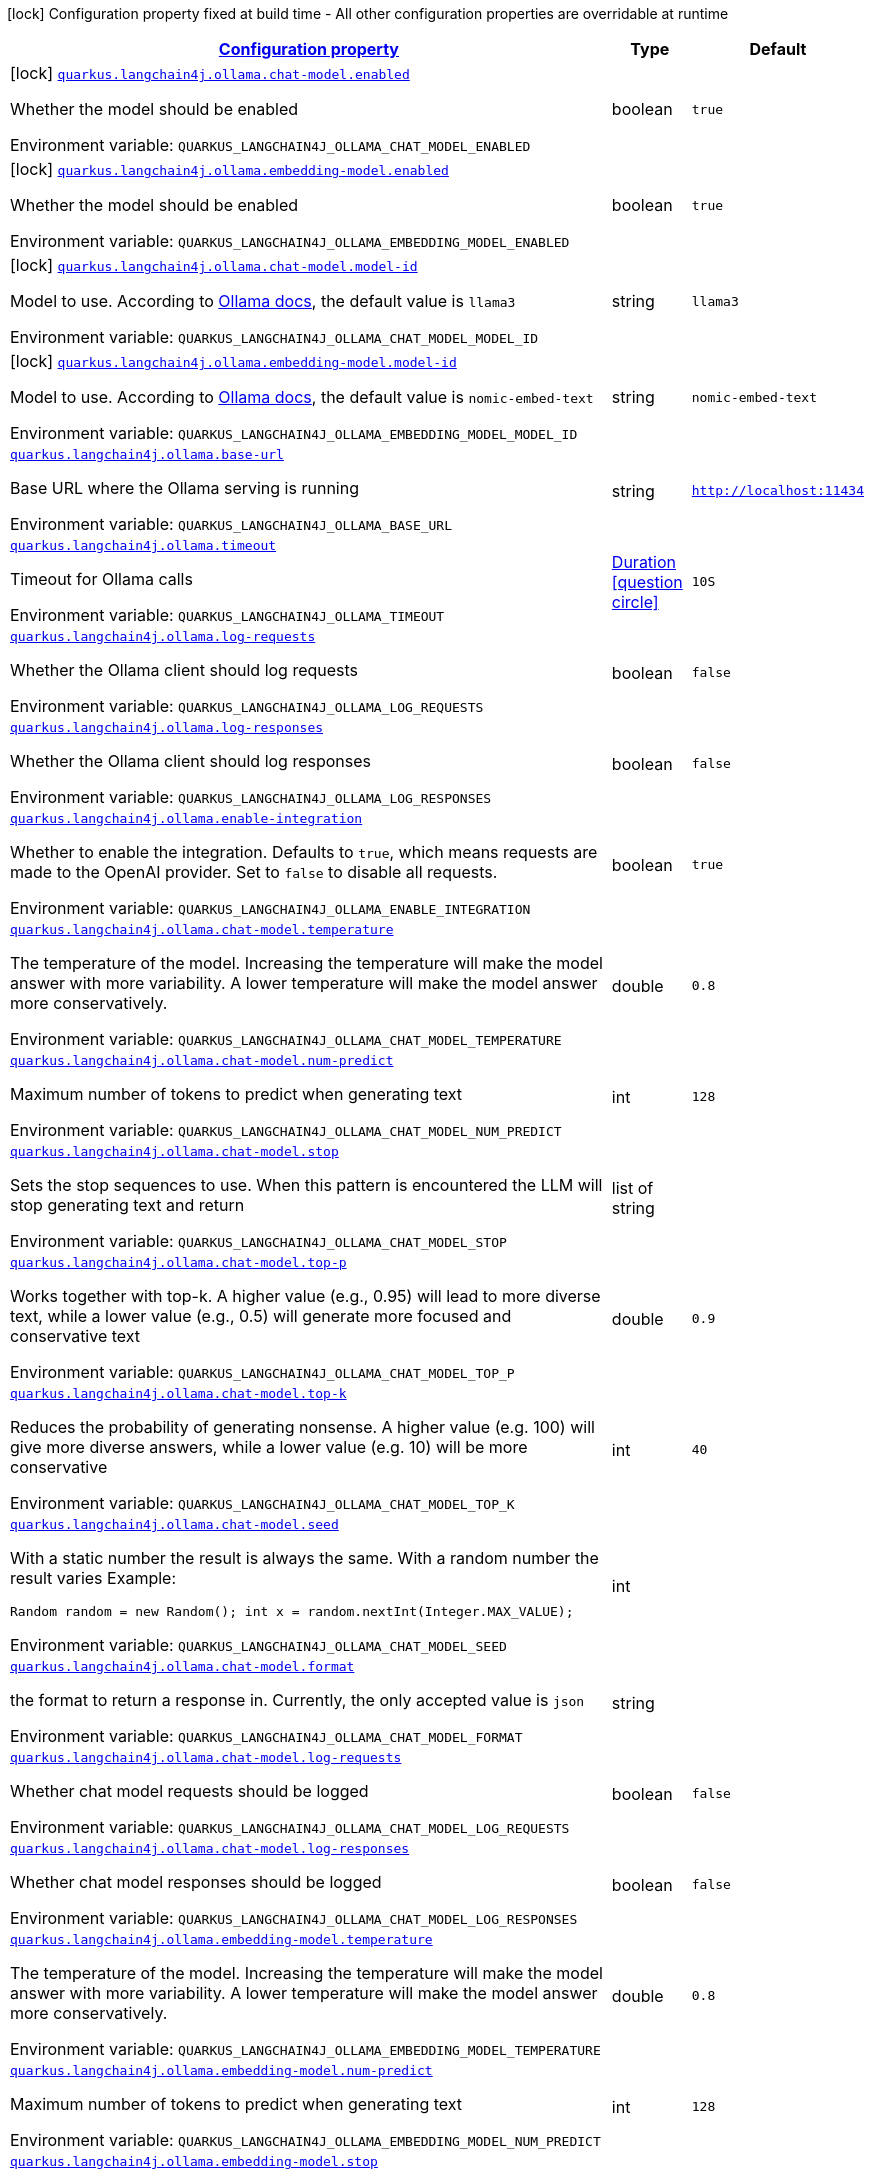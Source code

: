 
:summaryTableId: quarkus-langchain4j-ollama
[.configuration-legend]
icon:lock[title=Fixed at build time] Configuration property fixed at build time - All other configuration properties are overridable at runtime
[.configuration-reference.searchable, cols="80,.^10,.^10"]
|===

h|[[quarkus-langchain4j-ollama_configuration]]link:#quarkus-langchain4j-ollama_configuration[Configuration property]

h|Type
h|Default

a|icon:lock[title=Fixed at build time] [[quarkus-langchain4j-ollama_quarkus-langchain4j-ollama-chat-model-enabled]]`link:#quarkus-langchain4j-ollama_quarkus-langchain4j-ollama-chat-model-enabled[quarkus.langchain4j.ollama.chat-model.enabled]`


[.description]
--
Whether the model should be enabled

ifdef::add-copy-button-to-env-var[]
Environment variable: env_var_with_copy_button:+++QUARKUS_LANGCHAIN4J_OLLAMA_CHAT_MODEL_ENABLED+++[]
endif::add-copy-button-to-env-var[]
ifndef::add-copy-button-to-env-var[]
Environment variable: `+++QUARKUS_LANGCHAIN4J_OLLAMA_CHAT_MODEL_ENABLED+++`
endif::add-copy-button-to-env-var[]
--|boolean 
|`true`


a|icon:lock[title=Fixed at build time] [[quarkus-langchain4j-ollama_quarkus-langchain4j-ollama-embedding-model-enabled]]`link:#quarkus-langchain4j-ollama_quarkus-langchain4j-ollama-embedding-model-enabled[quarkus.langchain4j.ollama.embedding-model.enabled]`


[.description]
--
Whether the model should be enabled

ifdef::add-copy-button-to-env-var[]
Environment variable: env_var_with_copy_button:+++QUARKUS_LANGCHAIN4J_OLLAMA_EMBEDDING_MODEL_ENABLED+++[]
endif::add-copy-button-to-env-var[]
ifndef::add-copy-button-to-env-var[]
Environment variable: `+++QUARKUS_LANGCHAIN4J_OLLAMA_EMBEDDING_MODEL_ENABLED+++`
endif::add-copy-button-to-env-var[]
--|boolean 
|`true`


a|icon:lock[title=Fixed at build time] [[quarkus-langchain4j-ollama_quarkus-langchain4j-ollama-chat-model-model-id]]`link:#quarkus-langchain4j-ollama_quarkus-langchain4j-ollama-chat-model-model-id[quarkus.langchain4j.ollama.chat-model.model-id]`


[.description]
--
Model to use. According to link:https://github.com/jmorganca/ollama/blob/main/docs/api.md#model-names[Ollama docs], the default value is `llama3`

ifdef::add-copy-button-to-env-var[]
Environment variable: env_var_with_copy_button:+++QUARKUS_LANGCHAIN4J_OLLAMA_CHAT_MODEL_MODEL_ID+++[]
endif::add-copy-button-to-env-var[]
ifndef::add-copy-button-to-env-var[]
Environment variable: `+++QUARKUS_LANGCHAIN4J_OLLAMA_CHAT_MODEL_MODEL_ID+++`
endif::add-copy-button-to-env-var[]
--|string 
|`llama3`


a|icon:lock[title=Fixed at build time] [[quarkus-langchain4j-ollama_quarkus-langchain4j-ollama-embedding-model-model-id]]`link:#quarkus-langchain4j-ollama_quarkus-langchain4j-ollama-embedding-model-model-id[quarkus.langchain4j.ollama.embedding-model.model-id]`


[.description]
--
Model to use. According to link:https://github.com/jmorganca/ollama/blob/main/docs/api.md#model-names[Ollama docs], the default value is `nomic-embed-text`

ifdef::add-copy-button-to-env-var[]
Environment variable: env_var_with_copy_button:+++QUARKUS_LANGCHAIN4J_OLLAMA_EMBEDDING_MODEL_MODEL_ID+++[]
endif::add-copy-button-to-env-var[]
ifndef::add-copy-button-to-env-var[]
Environment variable: `+++QUARKUS_LANGCHAIN4J_OLLAMA_EMBEDDING_MODEL_MODEL_ID+++`
endif::add-copy-button-to-env-var[]
--|string 
|`nomic-embed-text`


a| [[quarkus-langchain4j-ollama_quarkus-langchain4j-ollama-base-url]]`link:#quarkus-langchain4j-ollama_quarkus-langchain4j-ollama-base-url[quarkus.langchain4j.ollama.base-url]`


[.description]
--
Base URL where the Ollama serving is running

ifdef::add-copy-button-to-env-var[]
Environment variable: env_var_with_copy_button:+++QUARKUS_LANGCHAIN4J_OLLAMA_BASE_URL+++[]
endif::add-copy-button-to-env-var[]
ifndef::add-copy-button-to-env-var[]
Environment variable: `+++QUARKUS_LANGCHAIN4J_OLLAMA_BASE_URL+++`
endif::add-copy-button-to-env-var[]
--|string 
|`http://localhost:11434`


a| [[quarkus-langchain4j-ollama_quarkus-langchain4j-ollama-timeout]]`link:#quarkus-langchain4j-ollama_quarkus-langchain4j-ollama-timeout[quarkus.langchain4j.ollama.timeout]`


[.description]
--
Timeout for Ollama calls

ifdef::add-copy-button-to-env-var[]
Environment variable: env_var_with_copy_button:+++QUARKUS_LANGCHAIN4J_OLLAMA_TIMEOUT+++[]
endif::add-copy-button-to-env-var[]
ifndef::add-copy-button-to-env-var[]
Environment variable: `+++QUARKUS_LANGCHAIN4J_OLLAMA_TIMEOUT+++`
endif::add-copy-button-to-env-var[]
--|link:https://docs.oracle.com/javase/8/docs/api/java/time/Duration.html[Duration]
  link:#duration-note-anchor-{summaryTableId}[icon:question-circle[title=More information about the Duration format]]
|`10S`


a| [[quarkus-langchain4j-ollama_quarkus-langchain4j-ollama-log-requests]]`link:#quarkus-langchain4j-ollama_quarkus-langchain4j-ollama-log-requests[quarkus.langchain4j.ollama.log-requests]`


[.description]
--
Whether the Ollama client should log requests

ifdef::add-copy-button-to-env-var[]
Environment variable: env_var_with_copy_button:+++QUARKUS_LANGCHAIN4J_OLLAMA_LOG_REQUESTS+++[]
endif::add-copy-button-to-env-var[]
ifndef::add-copy-button-to-env-var[]
Environment variable: `+++QUARKUS_LANGCHAIN4J_OLLAMA_LOG_REQUESTS+++`
endif::add-copy-button-to-env-var[]
--|boolean 
|`false`


a| [[quarkus-langchain4j-ollama_quarkus-langchain4j-ollama-log-responses]]`link:#quarkus-langchain4j-ollama_quarkus-langchain4j-ollama-log-responses[quarkus.langchain4j.ollama.log-responses]`


[.description]
--
Whether the Ollama client should log responses

ifdef::add-copy-button-to-env-var[]
Environment variable: env_var_with_copy_button:+++QUARKUS_LANGCHAIN4J_OLLAMA_LOG_RESPONSES+++[]
endif::add-copy-button-to-env-var[]
ifndef::add-copy-button-to-env-var[]
Environment variable: `+++QUARKUS_LANGCHAIN4J_OLLAMA_LOG_RESPONSES+++`
endif::add-copy-button-to-env-var[]
--|boolean 
|`false`


a| [[quarkus-langchain4j-ollama_quarkus-langchain4j-ollama-enable-integration]]`link:#quarkus-langchain4j-ollama_quarkus-langchain4j-ollama-enable-integration[quarkus.langchain4j.ollama.enable-integration]`


[.description]
--
Whether to enable the integration. Defaults to `true`, which means requests are made to the OpenAI provider. Set to `false` to disable all requests.

ifdef::add-copy-button-to-env-var[]
Environment variable: env_var_with_copy_button:+++QUARKUS_LANGCHAIN4J_OLLAMA_ENABLE_INTEGRATION+++[]
endif::add-copy-button-to-env-var[]
ifndef::add-copy-button-to-env-var[]
Environment variable: `+++QUARKUS_LANGCHAIN4J_OLLAMA_ENABLE_INTEGRATION+++`
endif::add-copy-button-to-env-var[]
--|boolean 
|`true`


a| [[quarkus-langchain4j-ollama_quarkus-langchain4j-ollama-chat-model-temperature]]`link:#quarkus-langchain4j-ollama_quarkus-langchain4j-ollama-chat-model-temperature[quarkus.langchain4j.ollama.chat-model.temperature]`


[.description]
--
The temperature of the model. Increasing the temperature will make the model answer with more variability. A lower temperature will make the model answer more conservatively.

ifdef::add-copy-button-to-env-var[]
Environment variable: env_var_with_copy_button:+++QUARKUS_LANGCHAIN4J_OLLAMA_CHAT_MODEL_TEMPERATURE+++[]
endif::add-copy-button-to-env-var[]
ifndef::add-copy-button-to-env-var[]
Environment variable: `+++QUARKUS_LANGCHAIN4J_OLLAMA_CHAT_MODEL_TEMPERATURE+++`
endif::add-copy-button-to-env-var[]
--|double 
|`0.8`


a| [[quarkus-langchain4j-ollama_quarkus-langchain4j-ollama-chat-model-num-predict]]`link:#quarkus-langchain4j-ollama_quarkus-langchain4j-ollama-chat-model-num-predict[quarkus.langchain4j.ollama.chat-model.num-predict]`


[.description]
--
Maximum number of tokens to predict when generating text

ifdef::add-copy-button-to-env-var[]
Environment variable: env_var_with_copy_button:+++QUARKUS_LANGCHAIN4J_OLLAMA_CHAT_MODEL_NUM_PREDICT+++[]
endif::add-copy-button-to-env-var[]
ifndef::add-copy-button-to-env-var[]
Environment variable: `+++QUARKUS_LANGCHAIN4J_OLLAMA_CHAT_MODEL_NUM_PREDICT+++`
endif::add-copy-button-to-env-var[]
--|int 
|`128`


a| [[quarkus-langchain4j-ollama_quarkus-langchain4j-ollama-chat-model-stop]]`link:#quarkus-langchain4j-ollama_quarkus-langchain4j-ollama-chat-model-stop[quarkus.langchain4j.ollama.chat-model.stop]`


[.description]
--
Sets the stop sequences to use. When this pattern is encountered the LLM will stop generating text and return

ifdef::add-copy-button-to-env-var[]
Environment variable: env_var_with_copy_button:+++QUARKUS_LANGCHAIN4J_OLLAMA_CHAT_MODEL_STOP+++[]
endif::add-copy-button-to-env-var[]
ifndef::add-copy-button-to-env-var[]
Environment variable: `+++QUARKUS_LANGCHAIN4J_OLLAMA_CHAT_MODEL_STOP+++`
endif::add-copy-button-to-env-var[]
--|list of string 
|


a| [[quarkus-langchain4j-ollama_quarkus-langchain4j-ollama-chat-model-top-p]]`link:#quarkus-langchain4j-ollama_quarkus-langchain4j-ollama-chat-model-top-p[quarkus.langchain4j.ollama.chat-model.top-p]`


[.description]
--
Works together with top-k. A higher value (e.g., 0.95) will lead to more diverse text, while a lower value (e.g., 0.5) will generate more focused and conservative text

ifdef::add-copy-button-to-env-var[]
Environment variable: env_var_with_copy_button:+++QUARKUS_LANGCHAIN4J_OLLAMA_CHAT_MODEL_TOP_P+++[]
endif::add-copy-button-to-env-var[]
ifndef::add-copy-button-to-env-var[]
Environment variable: `+++QUARKUS_LANGCHAIN4J_OLLAMA_CHAT_MODEL_TOP_P+++`
endif::add-copy-button-to-env-var[]
--|double 
|`0.9`


a| [[quarkus-langchain4j-ollama_quarkus-langchain4j-ollama-chat-model-top-k]]`link:#quarkus-langchain4j-ollama_quarkus-langchain4j-ollama-chat-model-top-k[quarkus.langchain4j.ollama.chat-model.top-k]`


[.description]
--
Reduces the probability of generating nonsense. A higher value (e.g. 100) will give more diverse answers, while a lower value (e.g. 10) will be more conservative

ifdef::add-copy-button-to-env-var[]
Environment variable: env_var_with_copy_button:+++QUARKUS_LANGCHAIN4J_OLLAMA_CHAT_MODEL_TOP_K+++[]
endif::add-copy-button-to-env-var[]
ifndef::add-copy-button-to-env-var[]
Environment variable: `+++QUARKUS_LANGCHAIN4J_OLLAMA_CHAT_MODEL_TOP_K+++`
endif::add-copy-button-to-env-var[]
--|int 
|`40`


a| [[quarkus-langchain4j-ollama_quarkus-langchain4j-ollama-chat-model-seed]]`link:#quarkus-langchain4j-ollama_quarkus-langchain4j-ollama-chat-model-seed[quarkus.langchain4j.ollama.chat-model.seed]`


[.description]
--
With a static number the result is always the same. With a random number the result varies Example:

```
```

`Random random = new Random();
int x = random.nextInt(Integer.MAX_VALUE);`

ifdef::add-copy-button-to-env-var[]
Environment variable: env_var_with_copy_button:+++QUARKUS_LANGCHAIN4J_OLLAMA_CHAT_MODEL_SEED+++[]
endif::add-copy-button-to-env-var[]
ifndef::add-copy-button-to-env-var[]
Environment variable: `+++QUARKUS_LANGCHAIN4J_OLLAMA_CHAT_MODEL_SEED+++`
endif::add-copy-button-to-env-var[]
--|int 
|


a| [[quarkus-langchain4j-ollama_quarkus-langchain4j-ollama-chat-model-format]]`link:#quarkus-langchain4j-ollama_quarkus-langchain4j-ollama-chat-model-format[quarkus.langchain4j.ollama.chat-model.format]`


[.description]
--
the format to return a response in. Currently, the only accepted value is `json`

ifdef::add-copy-button-to-env-var[]
Environment variable: env_var_with_copy_button:+++QUARKUS_LANGCHAIN4J_OLLAMA_CHAT_MODEL_FORMAT+++[]
endif::add-copy-button-to-env-var[]
ifndef::add-copy-button-to-env-var[]
Environment variable: `+++QUARKUS_LANGCHAIN4J_OLLAMA_CHAT_MODEL_FORMAT+++`
endif::add-copy-button-to-env-var[]
--|string 
|


a| [[quarkus-langchain4j-ollama_quarkus-langchain4j-ollama-chat-model-log-requests]]`link:#quarkus-langchain4j-ollama_quarkus-langchain4j-ollama-chat-model-log-requests[quarkus.langchain4j.ollama.chat-model.log-requests]`


[.description]
--
Whether chat model requests should be logged

ifdef::add-copy-button-to-env-var[]
Environment variable: env_var_with_copy_button:+++QUARKUS_LANGCHAIN4J_OLLAMA_CHAT_MODEL_LOG_REQUESTS+++[]
endif::add-copy-button-to-env-var[]
ifndef::add-copy-button-to-env-var[]
Environment variable: `+++QUARKUS_LANGCHAIN4J_OLLAMA_CHAT_MODEL_LOG_REQUESTS+++`
endif::add-copy-button-to-env-var[]
--|boolean 
|`false`


a| [[quarkus-langchain4j-ollama_quarkus-langchain4j-ollama-chat-model-log-responses]]`link:#quarkus-langchain4j-ollama_quarkus-langchain4j-ollama-chat-model-log-responses[quarkus.langchain4j.ollama.chat-model.log-responses]`


[.description]
--
Whether chat model responses should be logged

ifdef::add-copy-button-to-env-var[]
Environment variable: env_var_with_copy_button:+++QUARKUS_LANGCHAIN4J_OLLAMA_CHAT_MODEL_LOG_RESPONSES+++[]
endif::add-copy-button-to-env-var[]
ifndef::add-copy-button-to-env-var[]
Environment variable: `+++QUARKUS_LANGCHAIN4J_OLLAMA_CHAT_MODEL_LOG_RESPONSES+++`
endif::add-copy-button-to-env-var[]
--|boolean 
|`false`


a| [[quarkus-langchain4j-ollama_quarkus-langchain4j-ollama-embedding-model-temperature]]`link:#quarkus-langchain4j-ollama_quarkus-langchain4j-ollama-embedding-model-temperature[quarkus.langchain4j.ollama.embedding-model.temperature]`


[.description]
--
The temperature of the model. Increasing the temperature will make the model answer with more variability. A lower temperature will make the model answer more conservatively.

ifdef::add-copy-button-to-env-var[]
Environment variable: env_var_with_copy_button:+++QUARKUS_LANGCHAIN4J_OLLAMA_EMBEDDING_MODEL_TEMPERATURE+++[]
endif::add-copy-button-to-env-var[]
ifndef::add-copy-button-to-env-var[]
Environment variable: `+++QUARKUS_LANGCHAIN4J_OLLAMA_EMBEDDING_MODEL_TEMPERATURE+++`
endif::add-copy-button-to-env-var[]
--|double 
|`0.8`


a| [[quarkus-langchain4j-ollama_quarkus-langchain4j-ollama-embedding-model-num-predict]]`link:#quarkus-langchain4j-ollama_quarkus-langchain4j-ollama-embedding-model-num-predict[quarkus.langchain4j.ollama.embedding-model.num-predict]`


[.description]
--
Maximum number of tokens to predict when generating text

ifdef::add-copy-button-to-env-var[]
Environment variable: env_var_with_copy_button:+++QUARKUS_LANGCHAIN4J_OLLAMA_EMBEDDING_MODEL_NUM_PREDICT+++[]
endif::add-copy-button-to-env-var[]
ifndef::add-copy-button-to-env-var[]
Environment variable: `+++QUARKUS_LANGCHAIN4J_OLLAMA_EMBEDDING_MODEL_NUM_PREDICT+++`
endif::add-copy-button-to-env-var[]
--|int 
|`128`


a| [[quarkus-langchain4j-ollama_quarkus-langchain4j-ollama-embedding-model-stop]]`link:#quarkus-langchain4j-ollama_quarkus-langchain4j-ollama-embedding-model-stop[quarkus.langchain4j.ollama.embedding-model.stop]`


[.description]
--
Sets the stop sequences to use. When this pattern is encountered the LLM will stop generating text and return

ifdef::add-copy-button-to-env-var[]
Environment variable: env_var_with_copy_button:+++QUARKUS_LANGCHAIN4J_OLLAMA_EMBEDDING_MODEL_STOP+++[]
endif::add-copy-button-to-env-var[]
ifndef::add-copy-button-to-env-var[]
Environment variable: `+++QUARKUS_LANGCHAIN4J_OLLAMA_EMBEDDING_MODEL_STOP+++`
endif::add-copy-button-to-env-var[]
--|list of string 
|


a| [[quarkus-langchain4j-ollama_quarkus-langchain4j-ollama-embedding-model-top-p]]`link:#quarkus-langchain4j-ollama_quarkus-langchain4j-ollama-embedding-model-top-p[quarkus.langchain4j.ollama.embedding-model.top-p]`


[.description]
--
Works together with top-k. A higher value (e.g., 0.95) will lead to more diverse text, while a lower value (e.g., 0.5) will generate more focused and conservative text

ifdef::add-copy-button-to-env-var[]
Environment variable: env_var_with_copy_button:+++QUARKUS_LANGCHAIN4J_OLLAMA_EMBEDDING_MODEL_TOP_P+++[]
endif::add-copy-button-to-env-var[]
ifndef::add-copy-button-to-env-var[]
Environment variable: `+++QUARKUS_LANGCHAIN4J_OLLAMA_EMBEDDING_MODEL_TOP_P+++`
endif::add-copy-button-to-env-var[]
--|double 
|`0.9`


a| [[quarkus-langchain4j-ollama_quarkus-langchain4j-ollama-embedding-model-top-k]]`link:#quarkus-langchain4j-ollama_quarkus-langchain4j-ollama-embedding-model-top-k[quarkus.langchain4j.ollama.embedding-model.top-k]`


[.description]
--
Reduces the probability of generating nonsense. A higher value (e.g. 100) will give more diverse answers, while a lower value (e.g. 10) will be more conservative

ifdef::add-copy-button-to-env-var[]
Environment variable: env_var_with_copy_button:+++QUARKUS_LANGCHAIN4J_OLLAMA_EMBEDDING_MODEL_TOP_K+++[]
endif::add-copy-button-to-env-var[]
ifndef::add-copy-button-to-env-var[]
Environment variable: `+++QUARKUS_LANGCHAIN4J_OLLAMA_EMBEDDING_MODEL_TOP_K+++`
endif::add-copy-button-to-env-var[]
--|int 
|`40`


a| [[quarkus-langchain4j-ollama_quarkus-langchain4j-ollama-embedding-model-log-requests]]`link:#quarkus-langchain4j-ollama_quarkus-langchain4j-ollama-embedding-model-log-requests[quarkus.langchain4j.ollama.embedding-model.log-requests]`


[.description]
--
Whether embedding model requests should be logged

ifdef::add-copy-button-to-env-var[]
Environment variable: env_var_with_copy_button:+++QUARKUS_LANGCHAIN4J_OLLAMA_EMBEDDING_MODEL_LOG_REQUESTS+++[]
endif::add-copy-button-to-env-var[]
ifndef::add-copy-button-to-env-var[]
Environment variable: `+++QUARKUS_LANGCHAIN4J_OLLAMA_EMBEDDING_MODEL_LOG_REQUESTS+++`
endif::add-copy-button-to-env-var[]
--|boolean 
|`false`


a| [[quarkus-langchain4j-ollama_quarkus-langchain4j-ollama-embedding-model-log-responses]]`link:#quarkus-langchain4j-ollama_quarkus-langchain4j-ollama-embedding-model-log-responses[quarkus.langchain4j.ollama.embedding-model.log-responses]`


[.description]
--
Whether embedding model responses should be logged

ifdef::add-copy-button-to-env-var[]
Environment variable: env_var_with_copy_button:+++QUARKUS_LANGCHAIN4J_OLLAMA_EMBEDDING_MODEL_LOG_RESPONSES+++[]
endif::add-copy-button-to-env-var[]
ifndef::add-copy-button-to-env-var[]
Environment variable: `+++QUARKUS_LANGCHAIN4J_OLLAMA_EMBEDDING_MODEL_LOG_RESPONSES+++`
endif::add-copy-button-to-env-var[]
--|boolean 
|`false`


h|[[quarkus-langchain4j-ollama_quarkus-langchain4j-ollama-named-config-named-model-config]]link:#quarkus-langchain4j-ollama_quarkus-langchain4j-ollama-named-config-named-model-config[Named model config]

h|Type
h|Default

a|icon:lock[title=Fixed at build time] [[quarkus-langchain4j-ollama_quarkus-langchain4j-ollama-model-name-chat-model-model-id]]`link:#quarkus-langchain4j-ollama_quarkus-langchain4j-ollama-model-name-chat-model-model-id[quarkus.langchain4j.ollama."model-name".chat-model.model-id]`


[.description]
--
Model to use. According to link:https://github.com/jmorganca/ollama/blob/main/docs/api.md#model-names[Ollama docs], the default value is `llama3`

ifdef::add-copy-button-to-env-var[]
Environment variable: env_var_with_copy_button:+++QUARKUS_LANGCHAIN4J_OLLAMA__MODEL_NAME__CHAT_MODEL_MODEL_ID+++[]
endif::add-copy-button-to-env-var[]
ifndef::add-copy-button-to-env-var[]
Environment variable: `+++QUARKUS_LANGCHAIN4J_OLLAMA__MODEL_NAME__CHAT_MODEL_MODEL_ID+++`
endif::add-copy-button-to-env-var[]
--|string 
|`llama3`


a|icon:lock[title=Fixed at build time] [[quarkus-langchain4j-ollama_quarkus-langchain4j-ollama-model-name-embedding-model-model-id]]`link:#quarkus-langchain4j-ollama_quarkus-langchain4j-ollama-model-name-embedding-model-model-id[quarkus.langchain4j.ollama."model-name".embedding-model.model-id]`


[.description]
--
Model to use. According to link:https://github.com/jmorganca/ollama/blob/main/docs/api.md#model-names[Ollama docs], the default value is `nomic-embed-text`

ifdef::add-copy-button-to-env-var[]
Environment variable: env_var_with_copy_button:+++QUARKUS_LANGCHAIN4J_OLLAMA__MODEL_NAME__EMBEDDING_MODEL_MODEL_ID+++[]
endif::add-copy-button-to-env-var[]
ifndef::add-copy-button-to-env-var[]
Environment variable: `+++QUARKUS_LANGCHAIN4J_OLLAMA__MODEL_NAME__EMBEDDING_MODEL_MODEL_ID+++`
endif::add-copy-button-to-env-var[]
--|string 
|`nomic-embed-text`


a| [[quarkus-langchain4j-ollama_quarkus-langchain4j-ollama-model-name-base-url]]`link:#quarkus-langchain4j-ollama_quarkus-langchain4j-ollama-model-name-base-url[quarkus.langchain4j.ollama."model-name".base-url]`


[.description]
--
Base URL where the Ollama serving is running

ifdef::add-copy-button-to-env-var[]
Environment variable: env_var_with_copy_button:+++QUARKUS_LANGCHAIN4J_OLLAMA__MODEL_NAME__BASE_URL+++[]
endif::add-copy-button-to-env-var[]
ifndef::add-copy-button-to-env-var[]
Environment variable: `+++QUARKUS_LANGCHAIN4J_OLLAMA__MODEL_NAME__BASE_URL+++`
endif::add-copy-button-to-env-var[]
--|string 
|`http://localhost:11434`


a| [[quarkus-langchain4j-ollama_quarkus-langchain4j-ollama-model-name-timeout]]`link:#quarkus-langchain4j-ollama_quarkus-langchain4j-ollama-model-name-timeout[quarkus.langchain4j.ollama."model-name".timeout]`


[.description]
--
Timeout for Ollama calls

ifdef::add-copy-button-to-env-var[]
Environment variable: env_var_with_copy_button:+++QUARKUS_LANGCHAIN4J_OLLAMA__MODEL_NAME__TIMEOUT+++[]
endif::add-copy-button-to-env-var[]
ifndef::add-copy-button-to-env-var[]
Environment variable: `+++QUARKUS_LANGCHAIN4J_OLLAMA__MODEL_NAME__TIMEOUT+++`
endif::add-copy-button-to-env-var[]
--|link:https://docs.oracle.com/javase/8/docs/api/java/time/Duration.html[Duration]
  link:#duration-note-anchor-{summaryTableId}[icon:question-circle[title=More information about the Duration format]]
|`10S`


a| [[quarkus-langchain4j-ollama_quarkus-langchain4j-ollama-model-name-log-requests]]`link:#quarkus-langchain4j-ollama_quarkus-langchain4j-ollama-model-name-log-requests[quarkus.langchain4j.ollama."model-name".log-requests]`


[.description]
--
Whether the Ollama client should log requests

ifdef::add-copy-button-to-env-var[]
Environment variable: env_var_with_copy_button:+++QUARKUS_LANGCHAIN4J_OLLAMA__MODEL_NAME__LOG_REQUESTS+++[]
endif::add-copy-button-to-env-var[]
ifndef::add-copy-button-to-env-var[]
Environment variable: `+++QUARKUS_LANGCHAIN4J_OLLAMA__MODEL_NAME__LOG_REQUESTS+++`
endif::add-copy-button-to-env-var[]
--|boolean 
|`false`


a| [[quarkus-langchain4j-ollama_quarkus-langchain4j-ollama-model-name-log-responses]]`link:#quarkus-langchain4j-ollama_quarkus-langchain4j-ollama-model-name-log-responses[quarkus.langchain4j.ollama."model-name".log-responses]`


[.description]
--
Whether the Ollama client should log responses

ifdef::add-copy-button-to-env-var[]
Environment variable: env_var_with_copy_button:+++QUARKUS_LANGCHAIN4J_OLLAMA__MODEL_NAME__LOG_RESPONSES+++[]
endif::add-copy-button-to-env-var[]
ifndef::add-copy-button-to-env-var[]
Environment variable: `+++QUARKUS_LANGCHAIN4J_OLLAMA__MODEL_NAME__LOG_RESPONSES+++`
endif::add-copy-button-to-env-var[]
--|boolean 
|`false`


a| [[quarkus-langchain4j-ollama_quarkus-langchain4j-ollama-model-name-enable-integration]]`link:#quarkus-langchain4j-ollama_quarkus-langchain4j-ollama-model-name-enable-integration[quarkus.langchain4j.ollama."model-name".enable-integration]`


[.description]
--
Whether to enable the integration. Defaults to `true`, which means requests are made to the OpenAI provider. Set to `false` to disable all requests.

ifdef::add-copy-button-to-env-var[]
Environment variable: env_var_with_copy_button:+++QUARKUS_LANGCHAIN4J_OLLAMA__MODEL_NAME__ENABLE_INTEGRATION+++[]
endif::add-copy-button-to-env-var[]
ifndef::add-copy-button-to-env-var[]
Environment variable: `+++QUARKUS_LANGCHAIN4J_OLLAMA__MODEL_NAME__ENABLE_INTEGRATION+++`
endif::add-copy-button-to-env-var[]
--|boolean 
|`true`


a| [[quarkus-langchain4j-ollama_quarkus-langchain4j-ollama-model-name-chat-model-temperature]]`link:#quarkus-langchain4j-ollama_quarkus-langchain4j-ollama-model-name-chat-model-temperature[quarkus.langchain4j.ollama."model-name".chat-model.temperature]`


[.description]
--
The temperature of the model. Increasing the temperature will make the model answer with more variability. A lower temperature will make the model answer more conservatively.

ifdef::add-copy-button-to-env-var[]
Environment variable: env_var_with_copy_button:+++QUARKUS_LANGCHAIN4J_OLLAMA__MODEL_NAME__CHAT_MODEL_TEMPERATURE+++[]
endif::add-copy-button-to-env-var[]
ifndef::add-copy-button-to-env-var[]
Environment variable: `+++QUARKUS_LANGCHAIN4J_OLLAMA__MODEL_NAME__CHAT_MODEL_TEMPERATURE+++`
endif::add-copy-button-to-env-var[]
--|double 
|`0.8`


a| [[quarkus-langchain4j-ollama_quarkus-langchain4j-ollama-model-name-chat-model-num-predict]]`link:#quarkus-langchain4j-ollama_quarkus-langchain4j-ollama-model-name-chat-model-num-predict[quarkus.langchain4j.ollama."model-name".chat-model.num-predict]`


[.description]
--
Maximum number of tokens to predict when generating text

ifdef::add-copy-button-to-env-var[]
Environment variable: env_var_with_copy_button:+++QUARKUS_LANGCHAIN4J_OLLAMA__MODEL_NAME__CHAT_MODEL_NUM_PREDICT+++[]
endif::add-copy-button-to-env-var[]
ifndef::add-copy-button-to-env-var[]
Environment variable: `+++QUARKUS_LANGCHAIN4J_OLLAMA__MODEL_NAME__CHAT_MODEL_NUM_PREDICT+++`
endif::add-copy-button-to-env-var[]
--|int 
|`128`


a| [[quarkus-langchain4j-ollama_quarkus-langchain4j-ollama-model-name-chat-model-stop]]`link:#quarkus-langchain4j-ollama_quarkus-langchain4j-ollama-model-name-chat-model-stop[quarkus.langchain4j.ollama."model-name".chat-model.stop]`


[.description]
--
Sets the stop sequences to use. When this pattern is encountered the LLM will stop generating text and return

ifdef::add-copy-button-to-env-var[]
Environment variable: env_var_with_copy_button:+++QUARKUS_LANGCHAIN4J_OLLAMA__MODEL_NAME__CHAT_MODEL_STOP+++[]
endif::add-copy-button-to-env-var[]
ifndef::add-copy-button-to-env-var[]
Environment variable: `+++QUARKUS_LANGCHAIN4J_OLLAMA__MODEL_NAME__CHAT_MODEL_STOP+++`
endif::add-copy-button-to-env-var[]
--|list of string 
|


a| [[quarkus-langchain4j-ollama_quarkus-langchain4j-ollama-model-name-chat-model-top-p]]`link:#quarkus-langchain4j-ollama_quarkus-langchain4j-ollama-model-name-chat-model-top-p[quarkus.langchain4j.ollama."model-name".chat-model.top-p]`


[.description]
--
Works together with top-k. A higher value (e.g., 0.95) will lead to more diverse text, while a lower value (e.g., 0.5) will generate more focused and conservative text

ifdef::add-copy-button-to-env-var[]
Environment variable: env_var_with_copy_button:+++QUARKUS_LANGCHAIN4J_OLLAMA__MODEL_NAME__CHAT_MODEL_TOP_P+++[]
endif::add-copy-button-to-env-var[]
ifndef::add-copy-button-to-env-var[]
Environment variable: `+++QUARKUS_LANGCHAIN4J_OLLAMA__MODEL_NAME__CHAT_MODEL_TOP_P+++`
endif::add-copy-button-to-env-var[]
--|double 
|`0.9`


a| [[quarkus-langchain4j-ollama_quarkus-langchain4j-ollama-model-name-chat-model-top-k]]`link:#quarkus-langchain4j-ollama_quarkus-langchain4j-ollama-model-name-chat-model-top-k[quarkus.langchain4j.ollama."model-name".chat-model.top-k]`


[.description]
--
Reduces the probability of generating nonsense. A higher value (e.g. 100) will give more diverse answers, while a lower value (e.g. 10) will be more conservative

ifdef::add-copy-button-to-env-var[]
Environment variable: env_var_with_copy_button:+++QUARKUS_LANGCHAIN4J_OLLAMA__MODEL_NAME__CHAT_MODEL_TOP_K+++[]
endif::add-copy-button-to-env-var[]
ifndef::add-copy-button-to-env-var[]
Environment variable: `+++QUARKUS_LANGCHAIN4J_OLLAMA__MODEL_NAME__CHAT_MODEL_TOP_K+++`
endif::add-copy-button-to-env-var[]
--|int 
|`40`


a| [[quarkus-langchain4j-ollama_quarkus-langchain4j-ollama-model-name-chat-model-seed]]`link:#quarkus-langchain4j-ollama_quarkus-langchain4j-ollama-model-name-chat-model-seed[quarkus.langchain4j.ollama."model-name".chat-model.seed]`


[.description]
--
With a static number the result is always the same. With a random number the result varies Example:

```
```

`Random random = new Random();
int x = random.nextInt(Integer.MAX_VALUE);`

ifdef::add-copy-button-to-env-var[]
Environment variable: env_var_with_copy_button:+++QUARKUS_LANGCHAIN4J_OLLAMA__MODEL_NAME__CHAT_MODEL_SEED+++[]
endif::add-copy-button-to-env-var[]
ifndef::add-copy-button-to-env-var[]
Environment variable: `+++QUARKUS_LANGCHAIN4J_OLLAMA__MODEL_NAME__CHAT_MODEL_SEED+++`
endif::add-copy-button-to-env-var[]
--|int 
|


a| [[quarkus-langchain4j-ollama_quarkus-langchain4j-ollama-model-name-chat-model-format]]`link:#quarkus-langchain4j-ollama_quarkus-langchain4j-ollama-model-name-chat-model-format[quarkus.langchain4j.ollama."model-name".chat-model.format]`


[.description]
--
the format to return a response in. Currently, the only accepted value is `json`

ifdef::add-copy-button-to-env-var[]
Environment variable: env_var_with_copy_button:+++QUARKUS_LANGCHAIN4J_OLLAMA__MODEL_NAME__CHAT_MODEL_FORMAT+++[]
endif::add-copy-button-to-env-var[]
ifndef::add-copy-button-to-env-var[]
Environment variable: `+++QUARKUS_LANGCHAIN4J_OLLAMA__MODEL_NAME__CHAT_MODEL_FORMAT+++`
endif::add-copy-button-to-env-var[]
--|string 
|


a| [[quarkus-langchain4j-ollama_quarkus-langchain4j-ollama-model-name-chat-model-log-requests]]`link:#quarkus-langchain4j-ollama_quarkus-langchain4j-ollama-model-name-chat-model-log-requests[quarkus.langchain4j.ollama."model-name".chat-model.log-requests]`


[.description]
--
Whether chat model requests should be logged

ifdef::add-copy-button-to-env-var[]
Environment variable: env_var_with_copy_button:+++QUARKUS_LANGCHAIN4J_OLLAMA__MODEL_NAME__CHAT_MODEL_LOG_REQUESTS+++[]
endif::add-copy-button-to-env-var[]
ifndef::add-copy-button-to-env-var[]
Environment variable: `+++QUARKUS_LANGCHAIN4J_OLLAMA__MODEL_NAME__CHAT_MODEL_LOG_REQUESTS+++`
endif::add-copy-button-to-env-var[]
--|boolean 
|`false`


a| [[quarkus-langchain4j-ollama_quarkus-langchain4j-ollama-model-name-chat-model-log-responses]]`link:#quarkus-langchain4j-ollama_quarkus-langchain4j-ollama-model-name-chat-model-log-responses[quarkus.langchain4j.ollama."model-name".chat-model.log-responses]`


[.description]
--
Whether chat model responses should be logged

ifdef::add-copy-button-to-env-var[]
Environment variable: env_var_with_copy_button:+++QUARKUS_LANGCHAIN4J_OLLAMA__MODEL_NAME__CHAT_MODEL_LOG_RESPONSES+++[]
endif::add-copy-button-to-env-var[]
ifndef::add-copy-button-to-env-var[]
Environment variable: `+++QUARKUS_LANGCHAIN4J_OLLAMA__MODEL_NAME__CHAT_MODEL_LOG_RESPONSES+++`
endif::add-copy-button-to-env-var[]
--|boolean 
|`false`


a| [[quarkus-langchain4j-ollama_quarkus-langchain4j-ollama-model-name-embedding-model-temperature]]`link:#quarkus-langchain4j-ollama_quarkus-langchain4j-ollama-model-name-embedding-model-temperature[quarkus.langchain4j.ollama."model-name".embedding-model.temperature]`


[.description]
--
The temperature of the model. Increasing the temperature will make the model answer with more variability. A lower temperature will make the model answer more conservatively.

ifdef::add-copy-button-to-env-var[]
Environment variable: env_var_with_copy_button:+++QUARKUS_LANGCHAIN4J_OLLAMA__MODEL_NAME__EMBEDDING_MODEL_TEMPERATURE+++[]
endif::add-copy-button-to-env-var[]
ifndef::add-copy-button-to-env-var[]
Environment variable: `+++QUARKUS_LANGCHAIN4J_OLLAMA__MODEL_NAME__EMBEDDING_MODEL_TEMPERATURE+++`
endif::add-copy-button-to-env-var[]
--|double 
|`0.8`


a| [[quarkus-langchain4j-ollama_quarkus-langchain4j-ollama-model-name-embedding-model-num-predict]]`link:#quarkus-langchain4j-ollama_quarkus-langchain4j-ollama-model-name-embedding-model-num-predict[quarkus.langchain4j.ollama."model-name".embedding-model.num-predict]`


[.description]
--
Maximum number of tokens to predict when generating text

ifdef::add-copy-button-to-env-var[]
Environment variable: env_var_with_copy_button:+++QUARKUS_LANGCHAIN4J_OLLAMA__MODEL_NAME__EMBEDDING_MODEL_NUM_PREDICT+++[]
endif::add-copy-button-to-env-var[]
ifndef::add-copy-button-to-env-var[]
Environment variable: `+++QUARKUS_LANGCHAIN4J_OLLAMA__MODEL_NAME__EMBEDDING_MODEL_NUM_PREDICT+++`
endif::add-copy-button-to-env-var[]
--|int 
|`128`


a| [[quarkus-langchain4j-ollama_quarkus-langchain4j-ollama-model-name-embedding-model-stop]]`link:#quarkus-langchain4j-ollama_quarkus-langchain4j-ollama-model-name-embedding-model-stop[quarkus.langchain4j.ollama."model-name".embedding-model.stop]`


[.description]
--
Sets the stop sequences to use. When this pattern is encountered the LLM will stop generating text and return

ifdef::add-copy-button-to-env-var[]
Environment variable: env_var_with_copy_button:+++QUARKUS_LANGCHAIN4J_OLLAMA__MODEL_NAME__EMBEDDING_MODEL_STOP+++[]
endif::add-copy-button-to-env-var[]
ifndef::add-copy-button-to-env-var[]
Environment variable: `+++QUARKUS_LANGCHAIN4J_OLLAMA__MODEL_NAME__EMBEDDING_MODEL_STOP+++`
endif::add-copy-button-to-env-var[]
--|list of string 
|


a| [[quarkus-langchain4j-ollama_quarkus-langchain4j-ollama-model-name-embedding-model-top-p]]`link:#quarkus-langchain4j-ollama_quarkus-langchain4j-ollama-model-name-embedding-model-top-p[quarkus.langchain4j.ollama."model-name".embedding-model.top-p]`


[.description]
--
Works together with top-k. A higher value (e.g., 0.95) will lead to more diverse text, while a lower value (e.g., 0.5) will generate more focused and conservative text

ifdef::add-copy-button-to-env-var[]
Environment variable: env_var_with_copy_button:+++QUARKUS_LANGCHAIN4J_OLLAMA__MODEL_NAME__EMBEDDING_MODEL_TOP_P+++[]
endif::add-copy-button-to-env-var[]
ifndef::add-copy-button-to-env-var[]
Environment variable: `+++QUARKUS_LANGCHAIN4J_OLLAMA__MODEL_NAME__EMBEDDING_MODEL_TOP_P+++`
endif::add-copy-button-to-env-var[]
--|double 
|`0.9`


a| [[quarkus-langchain4j-ollama_quarkus-langchain4j-ollama-model-name-embedding-model-top-k]]`link:#quarkus-langchain4j-ollama_quarkus-langchain4j-ollama-model-name-embedding-model-top-k[quarkus.langchain4j.ollama."model-name".embedding-model.top-k]`


[.description]
--
Reduces the probability of generating nonsense. A higher value (e.g. 100) will give more diverse answers, while a lower value (e.g. 10) will be more conservative

ifdef::add-copy-button-to-env-var[]
Environment variable: env_var_with_copy_button:+++QUARKUS_LANGCHAIN4J_OLLAMA__MODEL_NAME__EMBEDDING_MODEL_TOP_K+++[]
endif::add-copy-button-to-env-var[]
ifndef::add-copy-button-to-env-var[]
Environment variable: `+++QUARKUS_LANGCHAIN4J_OLLAMA__MODEL_NAME__EMBEDDING_MODEL_TOP_K+++`
endif::add-copy-button-to-env-var[]
--|int 
|`40`


a| [[quarkus-langchain4j-ollama_quarkus-langchain4j-ollama-model-name-embedding-model-log-requests]]`link:#quarkus-langchain4j-ollama_quarkus-langchain4j-ollama-model-name-embedding-model-log-requests[quarkus.langchain4j.ollama."model-name".embedding-model.log-requests]`


[.description]
--
Whether embedding model requests should be logged

ifdef::add-copy-button-to-env-var[]
Environment variable: env_var_with_copy_button:+++QUARKUS_LANGCHAIN4J_OLLAMA__MODEL_NAME__EMBEDDING_MODEL_LOG_REQUESTS+++[]
endif::add-copy-button-to-env-var[]
ifndef::add-copy-button-to-env-var[]
Environment variable: `+++QUARKUS_LANGCHAIN4J_OLLAMA__MODEL_NAME__EMBEDDING_MODEL_LOG_REQUESTS+++`
endif::add-copy-button-to-env-var[]
--|boolean 
|`false`


a| [[quarkus-langchain4j-ollama_quarkus-langchain4j-ollama-model-name-embedding-model-log-responses]]`link:#quarkus-langchain4j-ollama_quarkus-langchain4j-ollama-model-name-embedding-model-log-responses[quarkus.langchain4j.ollama."model-name".embedding-model.log-responses]`


[.description]
--
Whether embedding model responses should be logged

ifdef::add-copy-button-to-env-var[]
Environment variable: env_var_with_copy_button:+++QUARKUS_LANGCHAIN4J_OLLAMA__MODEL_NAME__EMBEDDING_MODEL_LOG_RESPONSES+++[]
endif::add-copy-button-to-env-var[]
ifndef::add-copy-button-to-env-var[]
Environment variable: `+++QUARKUS_LANGCHAIN4J_OLLAMA__MODEL_NAME__EMBEDDING_MODEL_LOG_RESPONSES+++`
endif::add-copy-button-to-env-var[]
--|boolean 
|`false`

|===
ifndef::no-duration-note[]
[NOTE]
[id='duration-note-anchor-{summaryTableId}']
.About the Duration format
====
To write duration values, use the standard `java.time.Duration` format.
See the link:https://docs.oracle.com/en/java/javase/17/docs/api/java.base/java/time/Duration.html#parse(java.lang.CharSequence)[Duration#parse() Java API documentation] for more information.

You can also use a simplified format, starting with a number:

* If the value is only a number, it represents time in seconds.
* If the value is a number followed by `ms`, it represents time in milliseconds.

In other cases, the simplified format is translated to the `java.time.Duration` format for parsing:

* If the value is a number followed by `h`, `m`, or `s`, it is prefixed with `PT`.
* If the value is a number followed by `d`, it is prefixed with `P`.
====
endif::no-duration-note[]
